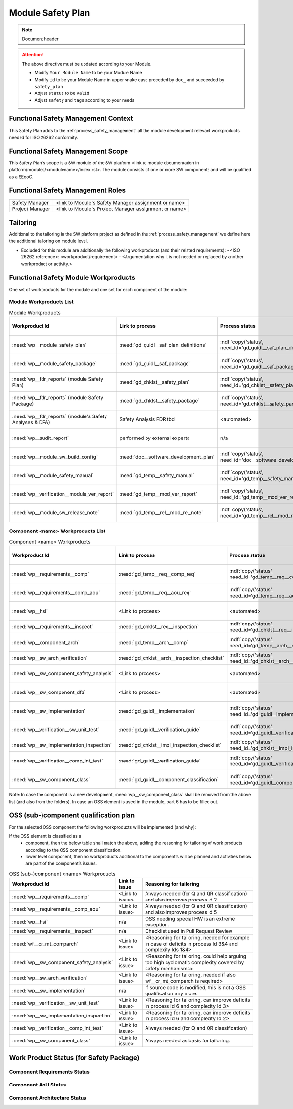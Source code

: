 ..
   # *******************************************************************************
   # Copyright (c) 2025 Contributors to the Eclipse Foundation
   #
   # See the NOTICE file(s) distributed with this work for additional
   # information regarding copyright ownership.
   #
   # This program and the accompanying materials are made available under the
   # terms of the Apache License Version 2.0 which is available at
   # https://www.apache.org/licenses/LICENSE-2.0
   #
   # SPDX-License-Identifier: Apache-2.0
   # *******************************************************************************

Module Safety Plan
******************

.. note:: Document header

.. document:: [Your Module Name] Safety Plan
   :id: doc__module_name_safety_plan
   :status: draft
   :safety: ASIL_D
   :realizes: wp__module_safety_plan
   :tags: template

.. attention::
    The above directive must be updated according to your Module.

    - Modify ``Your Module Name`` to be your Module Name
    - Modify ``id`` to be your Module Name in upper snake case preceded by ``doc_`` and succeeded by ``safety_plan``
    - Adjust ``status`` to be ``valid``
    - Adjust ``safety`` and ``tags`` according to your needs


Functional Safety Management Context
====================================

This Safety Plan adds to the :ref:`process_safety_management` all the module development relevant workproducts needed for ISO 26262 conformity.

Functional Safety Management Scope
==================================

This Safety Plan's scope is a SW module of the SW platform <link to module documentation in platform/modules/<modulename>/index.rst>.
The module consists of one or more SW components and will be qualified as a SEooC.

Functional Safety Management Roles
==================================

+---------------------------+--------------------------------------------------------+
| Safety Manager            | <link to Module's Safety Manager assignment or name>   |
+---------------------------+--------------------------------------------------------+
| Project Manager           | <link to Module's Project Manager assignment or name>  |
+---------------------------+--------------------------------------------------------+

Tailoring
=========

Additional to the tailoring in the SW platform project as defined in the :ref:`process_safety_management` we define here the additional tailoring on module level.

- Excluded for this module are additionally the following workproducts (and their related requirements):
  - <ISO 26262 reference>: <workproduct/requirement> - <Argumentation why it is not needed or replaced by another workproduct or activity.>

Functional Safety Module Workproducts
=====================================

One set of workproducts for the module and one set for each component of the module:

Module Workproducts List
------------------------

.. list-table:: Module Workproducts
        :header-rows: 1

        * - Workproduct Id
          - Link to process
          - Process status
          - Link to issue
          - Link to WP
          - WP status

        * - :need:`wp__module_safety_plan`
          - :need:`gd_guidl__saf_plan_definitions`
          - :ndf:`copy('status', need_id='gd_guidl__saf_plan_definitions')`
          - <Link to issue>
          - this document
          - see above

        * - :need:`wp__module_safety_package`
          - :need:`gd_guidl__saf_package`
          - :ndf:`copy('status', need_id='gd_guidl__saf_package')`
          - <Link to issue>
          - this document (including the linked documentation)
          - see above (and below)

        * - :need:`wp__fdr_reports` (module Safety Plan)
          - :need:`gd_chklst__safety_plan`
          - :ndf:`copy('status', need_id='gd_chklst__safety_plan')`
          - <Link to issue>
          - :need:`doc__module_name_safety_plan_fdr`
          - :ndf:`copy('status', need_id='doc__module_name_safety_plan_fdr')`

        * - :need:`wp__fdr_reports` (module Safety Package)
          - :need:`gd_chklst__safety_package`
          - :ndf:`copy('status', need_id='gd_chklst__safety_package')`
          - <Link to issue>
          - :need:`doc__module_name_safety_package_fdr`
          - :ndf:`copy('status', need_id='doc__module_name_safety_package_fdr')`

        * - :need:`wp__fdr_reports` (module's Safety Analyses & DFA)
          - Safety Analysis FDR tbd
          - <automated>
          - <Link to issue>
          - <Link to WP>
          - <automated>

        * - :need:`wp__audit_report`
          - performed by external experts
          - n/a
          - <Link to issue>
          - <Link to WP>
          - <WP status (manual)>

        * - :need:`wp__module_sw_build_config`
          - :need:`doc__software_development_plan`
          - :ndf:`copy('status', need_id='doc__software_development_plan')`
          - <Link to issue>
          - <Link to WP>
          - <automated>

        * - :need:`wp__module_safety_manual`
          - :need:`gd_temp__safety_manual`
          - :ndf:`copy('status', need_id='gd_temp__safety_manual')`
          - <Link to issue>
          - :need:`doc__module_name_safety_manual`
          - :ndf:`copy('status', need_id='doc__module_name_safety_manual')`

        * - :need:`wp__verification__module_ver_report`
          - :need:`gd_temp__mod_ver_report`
          - :ndf:`copy('status', need_id='gd_temp__mod_ver_report')`
          - <Link to issue>
          - :need:`doc__module_name_verification_report`
          - :ndf:`copy('status', need_id='doc__module_name_verification_report')`

        * - :need:`wp__module_sw_release_note`
          - :need:`gd_temp__rel__mod_rel_note`
          - :ndf:`copy('status', need_id='gd_temp__rel__mod_rel_note')`
          - <Link to issue>
          - :need:`doc__module_name_release_note`
          - :ndf:`copy('status', need_id='doc__module_name_release_note')`

Component <name> Workproducts List
----------------------------------

.. list-table:: Component <name> Workproducts
        :header-rows: 1

        * - Workproduct Id
          - Link to process
          - Process status
          - Link to issue
          - Link to WP
          - WP status

        * - :need:`wp__requirements__comp`
          - :need:`gd_temp__req__comp_req`
          - :ndf:`copy('status', need_id='gd_temp__req__comp_req')`
          - <Link to issue>
          - :doc:`../../component_name/docs/requirements/index`
          - see below

        * - :need:`wp__requirements__comp_aou`
          - :need:`gd_temp__req__aou_req`
          - :ndf:`copy('status', need_id='gd_temp__req__aou_req')`
          - <Link to issue>
          - :doc:`../../component_name/docs/requirements/index`
          - see below

        * - :need:`wp__hsi`
          - <Link to process>
          - <automated>
          - <Link to issue>
          - <Link to WP>
          - <automated>

        * - :need:`wp__requirements__inspect`
          - :need:`gd_chklst__req__inspection`
          - :ndf:`copy('status', need_id='gd_chklst__req__inspection')`
          - n/a
          - Checklist used in Pull Request Review
          - n/a

        * - :need:`wp__component_arch`
          - :need:`gd_temp__arch__comp`
          - :ndf:`copy('status', need_id='gd_temp__arch__comp')`
          - <Link to issue>
          - :doc:`../../component_name/docs/architecture/index`
          - see below

        * - :need:`wp__sw_arch_verification`
          - :need:`gd_chklst__arch__inspection_checklist`
          - :ndf:`copy('status', need_id='gd_chklst__arch__inspection_checklist')`
          - n/a
          - Checklist used in Pull Request Review
          - n/a

        * - :need:`wp__sw_component_safety_analysis`
          - <Link to process>
          - <automated>
          - <Link to issue>
          - :doc:`../../component_name/docs/safety_analysis/fmea`
          - <automated>

        * - :need:`wp__sw_component_dfa`
          - <Link to process>
          - <automated>
          - <Link to issue>
          - :doc:`../../component_name/docs/safety_analysis/dfa`
          - <automated>

        * - :need:`wp__sw_implementation`
          - :need:`gd_guidl__implementation`
          - :ndf:`copy('status', need_id='gd_guidl__implementation')`
          - <Link to issue>
          - <Link to WP>
          - <automated>

        * - :need:`wp__verification__sw_unit_test`
          - :need:`gd_guidl__verification_guide`
          - :ndf:`copy('status', need_id='gd_guidl__verification_guide')`
          - <Link to issue>
          - <Link to WP>
          - <automated>

        * - :need:`wp__sw_implementation_inspection`
          - :need:`gd_chklst__impl_inspection_checklist`
          - :ndf:`copy('status', need_id='gd_chklst__impl_inspection_checklist')`
          - n/a
          - Checklist used in Pull Request Review
          - n/a

        * - :need:`wp__verification__comp_int_test`
          - :need:`gd_guidl__verification_guide`
          - :ndf:`copy('status', need_id='gd_guidl__verification_guide')`
          - <Link to issue>
          - <Link to WP>
          - <automated>

        * - :need:`wp__sw_component_class`
          - :need:`gd_guidl__component_classification`
          - :ndf:`copy('status', need_id='gd_guidl__component_classification')`
          - <Link to issue>
          - :need:`doc__component_name_comp_class`
          - :ndf:`copy('status', need_id='doc__component_name_comp_class')`

Note: In case the component is a new development, :need:`wp__sw_component_class` shall be removed from the above list (and also from the folders).
In case an OSS element is used in the module, part 6 has to be filled out.

OSS (sub-)component qualification plan
======================================

For the selected OSS component the following workproducts will be implemented (and why):

If the OSS element is classified as a
    - component, then the below table shall match the above, adding the reasoning for tailoring of work products according to the OSS component classification.
    - lower level component, then no workproducts additional to the component’s will be planned and activities below are part of the component’s issues.

.. list-table:: OSS (sub-)component <name> Workproducts
        :header-rows: 1

        * - Workproduct Id
          - Link to issue
          - Reasoning for tailoring

        * - :need:`wp__requirements__comp`
          - <Link to issue>
          - Always needed (for Q and QR classification) and also improves process Id 2

        * - :need:`wp__requirements__comp_aou`
          - <Link to issue>
          - Always needed (for Q and QR classification) and also improves process Id 5

        * - :need:`wp__hsi`
          - n/a
          - OSS needing special HW is an extreme exception.

        * - :need:`wp__requirements__inspect`
          - n/a
          - Checklist used in Pull Request Review

        * - :need:`wf__cr_mt_comparch`
          - <Link to issue>
          - <Reasoning for tailoring, needed for example in case of deficits in process Id 3&4 and complexity Ids 1&4>

        * - :need:`wp__sw_component_safety_analysis`
          - <Link to issue>
          - <Reasoning for tailoring, could help arguing too high cyclomatic complexity covered by safety mechanisms>

        * - :need:`wp__sw_arch_verification`
          - <Link to issue>
          - <Reasoning for tailoring, needed if also wf__cr_mt_comparch is required>

        * - :need:`wp__sw_implementation`
          - n/a
          - If source code is modified, this is not a OSS qualification any more.

        * - :need:`wp__verification__sw_unit_test`
          - <Link to issue>
          - <Reasoning for tailoring, can improve deficits in process Id 6 and complexity Id 3>

        * - :need:`wp__sw_implementation_inspection`
          - <Link to issue>
          - <Reasoning for tailoring, can improve deficits in process Id 6 and complexity Id 2>

        * - :need:`wp__verification__comp_int_test`
          - <Link to issue>
          - Always needed (for Q and QR classification)

        * - :need:`wp__sw_component_class`
          - <Link to issue>
          - Always needed as basis for tailoring.

Work Product Status (for Safety Package)
========================================

Component Requirements Status
-----------------------------

.. needtable::
   :style: table
   :types: comp_req
   :tags: component_name
   :columns: id;status;tags
   :colwidths: 25,25,25
   :sort: title

Component AoU Status
--------------------

.. needtable::
   :style: table
   :types: aou_req
   :tags: component_name
   :columns: id;status;tags
   :colwidths: 25,25,25
   :sort: title

Component Architecture Status
-----------------------------

.. needtable::
   :style: table
   :types: comp_arc_sta; comp_arc_dyn
   :tags: component_name
   :columns: id;status;tags
   :colwidths: 25,25,25
   :sort: title

